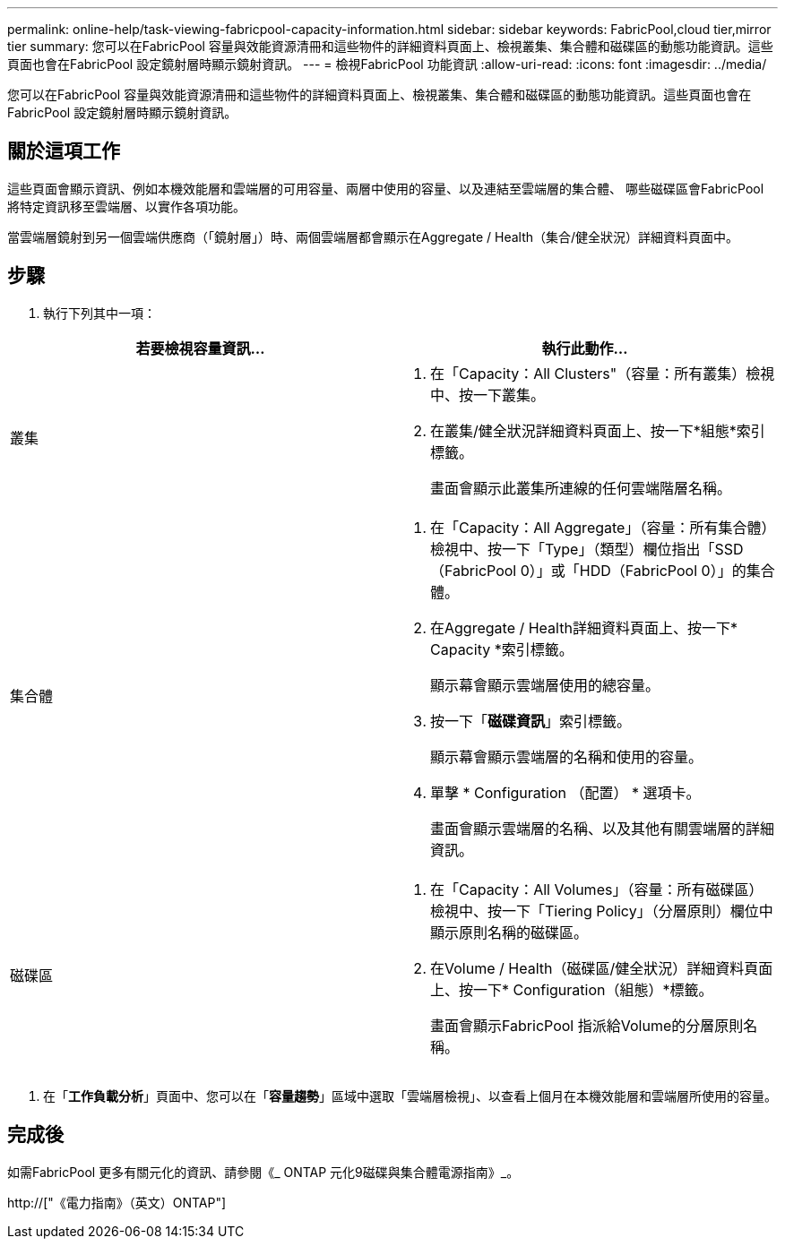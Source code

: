 ---
permalink: online-help/task-viewing-fabricpool-capacity-information.html 
sidebar: sidebar 
keywords: FabricPool,cloud tier,mirror tier 
summary: 您可以在FabricPool 容量與效能資源清冊和這些物件的詳細資料頁面上、檢視叢集、集合體和磁碟區的動態功能資訊。這些頁面也會在FabricPool 設定鏡射層時顯示鏡射資訊。 
---
= 檢視FabricPool 功能資訊
:allow-uri-read: 
:icons: font
:imagesdir: ../media/


[role="lead"]
您可以在FabricPool 容量與效能資源清冊和這些物件的詳細資料頁面上、檢視叢集、集合體和磁碟區的動態功能資訊。這些頁面也會在FabricPool 設定鏡射層時顯示鏡射資訊。



== 關於這項工作

這些頁面會顯示資訊、例如本機效能層和雲端層的可用容量、兩層中使用的容量、以及連結至雲端層的集合體、 哪些磁碟區會FabricPool 將特定資訊移至雲端層、以實作各項功能。

當雲端層鏡射到另一個雲端供應商（「鏡射層」）時、兩個雲端層都會顯示在Aggregate / Health（集合/健全狀況）詳細資料頁面中。



== 步驟

. 執行下列其中一項：


[cols="2*"]
|===
| 若要檢視容量資訊... | 執行此動作... 


 a| 
叢集
 a| 
. 在「Capacity：All Clusters"（容量：所有叢集）檢視中、按一下叢集。
. 在叢集/健全狀況詳細資料頁面上、按一下*組態*索引標籤。
+
畫面會顯示此叢集所連線的任何雲端階層名稱。





 a| 
集合體
 a| 
. 在「Capacity：All Aggregate」（容量：所有集合體）檢視中、按一下「Type」（類型）欄位指出「SSD（FabricPool 0）」或「HDD（FabricPool 0）」的集合體。
. 在Aggregate / Health詳細資料頁面上、按一下* Capacity *索引標籤。
+
顯示幕會顯示雲端層使用的總容量。

. 按一下「*磁碟資訊*」索引標籤。
+
顯示幕會顯示雲端層的名稱和使用的容量。

. 單擊 * Configuration （配置） * 選項卡。
+
畫面會顯示雲端層的名稱、以及其他有關雲端層的詳細資訊。





 a| 
磁碟區
 a| 
. 在「Capacity：All Volumes」（容量：所有磁碟區）檢視中、按一下「Tiering Policy」（分層原則）欄位中顯示原則名稱的磁碟區。
. 在Volume / Health（磁碟區/健全狀況）詳細資料頁面上、按一下* Configuration（組態）*標籤。
+
畫面會顯示FabricPool 指派給Volume的分層原則名稱。



|===
. 在「*工作負載分析*」頁面中、您可以在「*容量趨勢*」區域中選取「雲端層檢視」、以查看上個月在本機效能層和雲端層所使用的容量。




== 完成後

如需FabricPool 更多有關元化的資訊、請參閱《_ ONTAP 元化9磁碟與集合體電源指南》_。

http://["《電力指南》（英文）ONTAP"]
